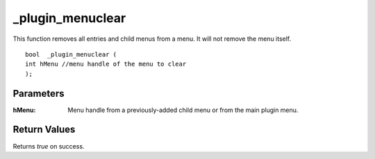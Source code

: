 _plugin_menuclear
=================
This function removes all entries and child menus from a menu. It will not remove the menu itself.

::

    bool  _plugin_menuclear ( 
    int hMenu //menu handle of the menu to clear  
    );

Parameters
----------
:hMenu: Menu handle from a previously-added child menu or from the main plugin menu.

Return Values
-------------
Returns `true` on success.
